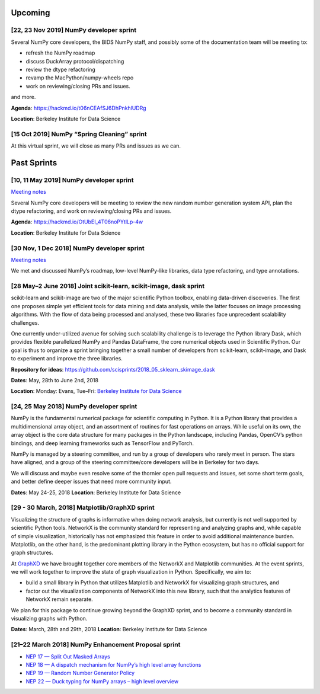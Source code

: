 Upcoming
========

[22, 23 Nov 2019] NumPy developer sprint
----------------------------------------

Several NumPy core developers, the BIDS NumPy staff, and possibly some
of the documentation team will be meeting to:

-  refresh the NumPy roadmap
-  discuss DuckArray protocol/dispatching
-  review the dtype refactoring
-  revamp the MacPython/numpy-wheels repo
-  work on reviewing/closing PRs and issues.

and more.

**Agenda**: https://hackmd.io/t06nCEAfSJ6DhPnkhlUDRg

**Location**: Berkeley Institute for Data Science

[15 Oct 2019] NumPy “Spring Cleaning” sprint
--------------------------------------------

At this virtual sprint, we will close as many PRs and issues as we can.

Past Sprints
============

[10, 11 May 2019] NumPy developer sprint
----------------------------------------

`Meeting
notes <https://github.com/BIDS-numpy/docs/blob/master/meetings/2019-05-10_dev_meetup.md>`__

Several NumPy core developers will be meeting to review the new random
number generation system API, plan the dtype refactoring, and work on
reviewing/closing PRs and issues.

**Agenda**: https://hackmd.io/OtUbEI_4T06noPYtlLp-4w

**Location**: Berkeley Institute for Data Science

[30 Nov, 1 Dec 2018] NumPy developer sprint
-------------------------------------------

`Meeting
notes <https://github.com/BIDS-numpy/docs/blob/master/meetings/2018-11-30-dev-meeting.md>`__

We met and discussed NumPy’s roadmap, low-level NumPy-like libraries,
data type refactoring, and type annotations.

[28 May–2 June 2018] Joint scikit-learn, scikit-image, dask sprint
------------------------------------------------------------------

scikit-learn and scikit-image are two of the major scientific Python
toolbox, enabling data-driven discoveries. The first one proposes simple
yet efficient tools for data mining and data analysis, while the latter
focuses on image processing algorithms. With the flow of data being
processed and analysed, these two libraries face unprecedent scalability
challenges.

One currently under-utilized avenue for solving such scalability
challenge is to leverage the Python library Dask, which provides
flexible parallelized NumPy and Pandas DataFrame, the core numerical
objects used in Scientific Python. Our goal is thus to organize a sprint
bringing together a small number of developers from scikit-learn,
scikit-image, and Dask to experiment and improve the three libraries.

**Repository for ideas**:
`https://github.com/scisprints/2018_05_sklearn_skimage_dask <https://github.com/scisprints/2018_05_sklearn_skimage_dask/issues>`__

**Dates**: May, 28th to June 2nd, 2018

**Location**: Monday: Evans, Tue–Fri: `Berkeley Institute for Data
Science <bids.html>`__

[24, 25 May 2018] NumPy developer sprint
----------------------------------------

NumPy is the fundamental numerical package for scientific computing in
Python. It is a Python library that provides a multidimensional array
object, and an assortment of routines for fast operations on arrays.
While useful on its own, the array object is the core data structure for
many packages in the Python landscape, including Pandas, OpenCV’s python
bindings, and deep learning frameworks such as TensorFlow and PyTorch.

NumPy is managed by a steering committee, and run by a group of
developers who rarely meet in person. The stars have aligned, and a
group of the steering committee/core developers will be in Berkeley for
two days.

We will discuss and maybe even resolve some of the thornier open pull
requests and issues, set some short term goals, and better define deeper
issues that need more community input.

**Dates**: May 24-25, 2018 **Location**: Berkeley Institute for Data
Science

[29 - 30 March, 2018] Matplotlib/GraphXD sprint
-----------------------------------------------

Visualizing the structure of graphs is informative when doing network
analysis, but currently is not well supported by scientific Python
tools. NetworkX is the community standard for representing and analyzing
graphs and, while capable of simple visualization, historically has not
emphasized this feature in order to avoid additional maintenance burden.
Matplotlib, on the other hand, is the predominant plotting library in
the Python ecosystem, but has no official support for graph structures.

At `GraphXD <https://graphxd.github.io/workshop/2018.html%3E>`__ we have
brought together core members of the NetworkX and Matplotlib
communities. At the event sprints, we will work together to improve the
state of graph visualization in Python. Specifically, we aim to:

-  build a small library in Python that utilizes Matplotlib and NetworkX
   for visualizing graph structures, and
-  factor out the visualization components of NetworkX into this new
   library, such that the analytics features of NetworkX remain
   separate.

We plan for this package to continue growing beyond the GraphXD sprint,
and to become a community standard in visualizing graphs with Python.

**Dates**: March, 28th and 29th, 2018 **Location**: Berkeley Institute
for Data Science

[21–22 March 2018] NumPy Enhancement Proposal sprint
----------------------------------------------------

-  `NEP 17 — Split Out Masked
   Arrays <https://numpy.org/neps/nep-0017-split-out-maskedarray.html>`__
-  `NEP 18 — A dispatch mechanism for NumPy’s high level array
   functions <https://numpy.org/neps/nep-0018-array-function-protocol.html>`__
-  `NEP 19 — Random Number Generator
   Policy <https://numpy.org/neps/nep-0019-rng-policy.html>`__
-  `NEP 22 — Duck typing for NumPy arrays – high level
   overview <https://numpy.org/neps/nep-0022-ndarray-duck-typing-overview.html>`__
